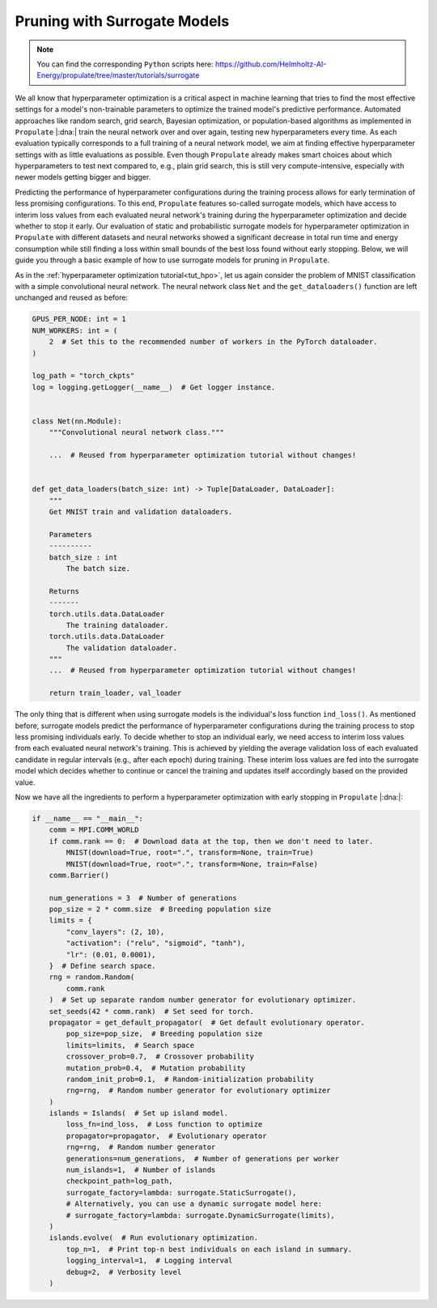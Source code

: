 .. _tut_surrogate:

Pruning with Surrogate Models
=============================

.. note::

   You can find the corresponding ``Python`` scripts here:
   https://github.com/Helmholtz-AI-Energy/propulate/tree/master/tutorials/surrogate

We all know that hyperparameter optimization is a critical aspect in machine learning that tries to find the most
effective settings for a model's non-trainable parameters to optimize the trained model's predictive performance.
Automated approaches like random search, grid search, Bayesian optimization, or population-based algorithms as
implemented in ``Propulate`` |:dna:| train the neural network over and over again, testing new hyperparameters every
time. As each evaluation typically corresponds to a full training of a neural network model, we aim at finding effective
hyperparameter settings with as little evaluations as possible. Even though ``Propulate`` already makes smart choices
about which hyperparameters to test next compared to, e.g., plain grid search, this is still very compute-intensive,
especially with newer models getting bigger and bigger.

Predicting the performance of hyperparameter configurations during the training process allows for early termination of
less promising configurations. To this end, ``Propulate`` features so-called surrogate models, which have access to
interim loss values from each evaluated neural network's training during the hyperparameter optimization and decide
whether to stop it early.
Our evaluation of static and probabilistic surrogate models for hyperparameter optimization in ``Propulate`` with
different datasets and neural networks showed a significant decrease in total run time and energy consumption while
still finding a loss within small bounds of the best loss found without early stopping.
Below, we will guide you through a basic example of how to use surrogate models for pruning in ``Propulate``.

As in the :ref:`hyperparameter optimization tutorial<tut_hpo>`, let us again consider the problem of MNIST
classification with a simple convolutional neural network. The neural network class ``Net`` and the ``get_dataloaders()``
function are left unchanged and reused as before:

.. code-block:: python

    GPUS_PER_NODE: int = 1
    NUM_WORKERS: int = (
        2  # Set this to the recommended number of workers in the PyTorch dataloader.
    )

    log_path = "torch_ckpts"
    log = logging.getLogger(__name__)  # Get logger instance.


    class Net(nn.Module):
        """Convolutional neural network class."""

        ...  # Reused from hyperparameter optimization tutorial without changes!


    def get_data_loaders(batch_size: int) -> Tuple[DataLoader, DataLoader]:
        """
        Get MNIST train and validation dataloaders.

        Parameters
        ----------
        batch_size : int
            The batch size.

        Returns
        -------
        torch.utils.data.DataLoader
            The training dataloader.
        torch.utils.data.DataLoader
            The validation dataloader.
        """
        ...  # Reused from hyperparameter optimization tutorial without changes!

        return train_loader, val_loader


The only thing that is different when using surrogate models is the individual's loss function ``ind_loss()``. As
mentioned before, surrogate models predict the performance of hyperparameter configurations during the training process
to stop less promising individuals early. To decide whether to stop an individual early, we need access to interim loss
values from each evaluated neural network's training. This is achieved by yielding the average validation loss of each
evaluated candidate in regular intervals (e.g., after each epoch) during training. These interim loss values are fed
into the surrogate model which decides whether to continue or cancel the training and updates itself accordingly based
on the provided value.

.. code-block:: python
    :emphasize-lines: 3, 14-15, 91

    def ind_loss(
        params: Dict[str, Union[int, float, str]],
    ) -> Generator[float, None, None]:
        """
        Loss function for evolutionary optimization with Propulate. Minimize the model's negative validation accuracy.

        Parameters
        ----------
        params : Dict[str, int | float | str]
            The parameters to be optimized.

        Returns
        -------
        Generator[float, None, None]
            Yields the negative validation accuracy in regular intervals during training of the model.
        """
        # Extract hyperparameter combination to test from input dictionary.
        conv_layers = int(params["conv_layers"])  # Number of convolutional layers
        activation = str(params["activation"])  # Activation function
        lr = float(params["lr"])  # Learning rate

        epochs: int = 2  # Number of epochs to train

        rank: int = MPI.COMM_WORLD.rank  # Get rank of current worker.

        num_gpus = torch.cuda.device_count()  # Number of GPUs available
        if num_gpus == 0:
            device = torch.device("cpu")
        else:
            device_index = rank % num_gpus
            device = torch.device(
                f"cuda:{device_index}" if torch.cuda.is_available() else "cpu"
            )

        log.info(f"Rank: {rank}, Using device: {device}")

        activations = {
            "relu": nn.ReLU,
            "sigmoid": nn.Sigmoid,
            "tanh": nn.Tanh,
        }  # Define activation function mapping.
        activation = activations[activation]  # Get activation function.
        loss_fn = (
            torch.nn.CrossEntropyLoss()
        )  # Use cross-entropy loss for multi-class classification.

        model = Net(conv_layers, activation, lr, loss_fn).to(
            device
        )  # Set up neural network with specified hyperparameters.
        model.best_accuracy = 0.0  # Initialize the model's best validation accuracy.

        train_loader, val_loader = get_data_loaders(
            batch_size=8
        )  # Get training and validation dataloaders.

        # Configure optimizer.
        optimizer = model.configure_optimizers()

        for epoch in range(epochs):
            model.train()
            total_train_loss = 0
            # Training loop
            for batch_idx, (data, target) in enumerate(train_loader):
                data, target = data.to(device), target.to(device)
                # Zero out gradients.
                optimizer.zero_grad()
                # Forward + backward pass and optimizer step to update parameters.
                loss = model.training_step((data, target))
                loss.backward()
                optimizer.step()
                # Update loss.
                total_train_loss += loss.item()

            avg_train_loss = total_train_loss / len(train_loader)
            log.info(f"Epoch {epoch+1}: Avg Training Loss: {avg_train_loss}")

            # Validation loop
            model.eval()
            total_val_loss = 0
            with torch.no_grad():
                for batch_idx, (data, target) in enumerate(val_loader):
                    data, target = data.to(device), target.to(device)
                    # Forward pass
                    loss = model.validation_step((data, target))
                    # Update loss.
                    total_val_loss += loss.item()

            avg_val_loss = total_val_loss / len(val_loader)
            log.info(f"Epoch {epoch+1}: Avg Validation Loss: {avg_val_loss}")

            yield avg_val_loss


Now we have all the ingredients to perform a hyperparameter optimization with early stopping in ``Propulate`` |:dna:|:

.. code-block:: python

    if __name__ == "__main__":
        comm = MPI.COMM_WORLD
        if comm.rank == 0:  # Download data at the top, then we don't need to later.
            MNIST(download=True, root=".", transform=None, train=True)
            MNIST(download=True, root=".", transform=None, train=False)
        comm.Barrier()

        num_generations = 3  # Number of generations
        pop_size = 2 * comm.size  # Breeding population size
        limits = {
            "conv_layers": (2, 10),
            "activation": ("relu", "sigmoid", "tanh"),
            "lr": (0.01, 0.0001),
        }  # Define search space.
        rng = random.Random(
            comm.rank
        )  # Set up separate random number generator for evolutionary optimizer.
        set_seeds(42 * comm.rank)  # Set seed for torch.
        propagator = get_default_propagator(  # Get default evolutionary operator.
            pop_size=pop_size,  # Breeding population size
            limits=limits,  # Search space
            crossover_prob=0.7,  # Crossover probability
            mutation_prob=0.4,  # Mutation probability
            random_init_prob=0.1,  # Random-initialization probability
            rng=rng,  # Random number generator for evolutionary optimizer
        )
        islands = Islands(  # Set up island model.
            loss_fn=ind_loss,  # Loss function to optimize
            propagator=propagator,  # Evolutionary operator
            rng=rng,  # Random number generator
            generations=num_generations,  # Number of generations per worker
            num_islands=1,  # Number of islands
            checkpoint_path=log_path,
            surrogate_factory=lambda: surrogate.StaticSurrogate(),
            # Alternatively, you can use a dynamic surrogate model here:
            # surrogate_factory=lambda: surrogate.DynamicSurrogate(limits),
        )
        islands.evolve(  # Run evolutionary optimization.
            top_n=1,  # Print top-n best individuals on each island in summary.
            logging_interval=1,  # Logging interval
            debug=2,  # Verbosity level
        )
